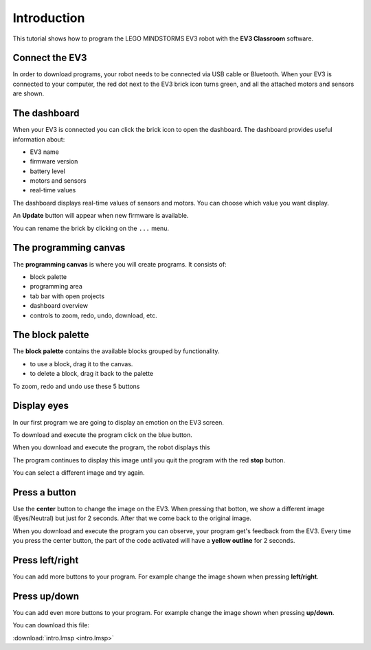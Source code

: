 Introduction
============

.. raw:: html

    <div id="google_translate_element"></div><script>
    function googleTranslateElementInit() {
    new google.translate.TranslateElement({
    pageLanguage: 'en'
    }, 'google_translate_element');
    }
    </script><script src="//translate.google.com/translate_a/element.js?cb=googleTranslateElementInit"></script>

This tutorial shows how to program the LEGO MINDSTORMS EV3 robot with the **EV3 Classroom** software.

Connect the EV3
---------------

In order to download programs, your robot needs to be connected via USB cable or Bluetooth.
When your EV3 is connected to your computer, the red dot next to the EV3 brick icon turns green, and all the attached motors and sensors are shown.

.. image:: intro_icons.png

The dashboard
-------------

When your EV3 is connected you can click the brick icon to open the dashboard.
The dashboard provides useful information about:

- EV3 name
- firmware version
- battery level
- motors and sensors
- real-time values

.. image:: dashboard.png

The dashboard displays real-time values of sensors and motors.
You can choose which value you want display.

.. image:: motor_value.png

An **Update** button will appear when new firmware is available.

You can rename the brick by clicking on the ``...`` menu.

.. image:: rename.png

The programming canvas
----------------------

The **programming canvas** is where you will create programs. It consists of:

- block palette
- programming area
- tab bar with open projects
- dashboard overview
- controls to zoom, redo, undo, download, etc.

The block palette
-----------------

The **block palette** contains the available blocks grouped by functionality.

.. image:: palette.png

- to use a block, drag it to the canvas.
- to delete a block, drag it back to the palette

To zoom, redo and undo use these 5 buttons

.. image:: controls.png

Display eyes
------------

In our first program we are going to display an emotion on the EV3 screen.

.. image:: intro1.png

To download and execute the program click on the blue button.

.. image:: intro_download.png

When you download and execute the program, the robot displays this

.. image:: intro1s.png

The program continues to display this image until you quit the program with the red **stop** button.

.. image:: intro_stop.png

You can select a different image and try again.

.. image:: intro1_menu.png

Press a button
--------------

Use the **center** button to change the image on the EV3.
When pressing that botton, we show a different image (Eyes/Neutral) but just for 2 seconds.
After that we come back to the original image.

.. image:: intro1b.png

When you download and execute the program you can observe, your program get's feedback from the EV3.
Every time you press the center button, the part of the code activated 
will have a **yellow outline** for 2 seconds.

Press left/right
----------------

You can add more buttons to your program.
For example change the image shown when pressing **left/right**.

.. image:: intro1c.png

Press up/down
-------------

You can add even  more buttons to your program.
For example change the image shown when pressing **up/down**.

.. image:: intro1d.png

You can download this file: 

:download:`intro.lmsp <intro.lmsp>`